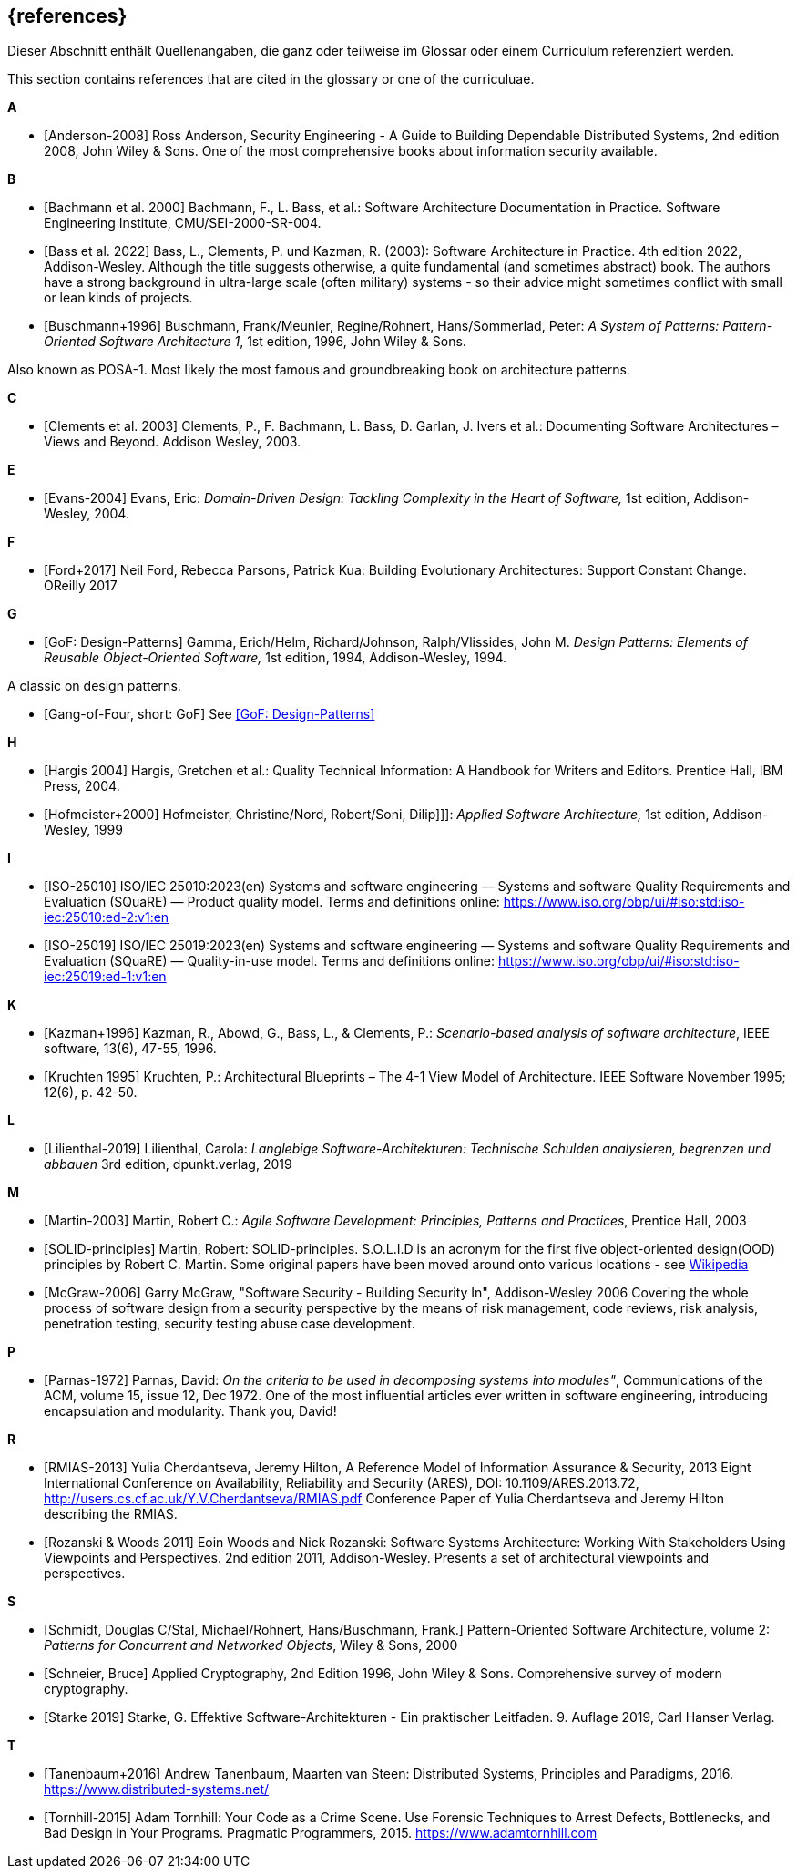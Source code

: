 
[bibliography]
[#section-references]
== {references}

// tag::DE[]
Dieser Abschnitt enthält Quellenangaben, die ganz oder teilweise im Glossar oder einem Curriculum referenziert werden.
// end::DE[]

// tag::EN[]
This section contains references that are cited in the glossary or one of the curriculuae.
// end::EN[]


**A**

- [[[ref-anderson-2008, Anderson-2008]]] Ross Anderson, Security Engineering - A Guide to Building Dependable Distributed Systems, 2nd edition 2008, John Wiley & Sons.
One of the most comprehensive books about information security available.

**B**

- [[[bachmann,Bachmann et al. 2000]]] Bachmann, F., L. Bass, et al.: Software Architecture Documentation in Practice. Software Engineering Institute, CMU/SEI-2000-SR-004.
- [[[bass,Bass et al. 2022]]] Bass, L., Clements, P. und Kazman, R. (2003): Software Architecture in Practice. 4th edition 2022, Addison-Wesley.
Although the title suggests otherwise, a quite fundamental (and sometimes abstract) book.
The authors have a strong background in ultra-large scale (often military) systems - so their advice might sometimes conflict with small or lean kinds of projects.
- [[[buschmann1996,Buschmann+1996]]] Buschmann, Frank/Meunier, Regine/Rohnert, Hans/Sommerlad, Peter: _A System of Patterns: Pattern-Oriented Software Architecture 1_, 1st edition, 1996, John Wiley & Sons.

Also known as POSA-1. Most likely the most famous and groundbreaking book on architecture patterns.

**C**

- [[[clements,Clements et al. 2003]]] Clements, P., F. Bachmann, L. Bass, D. Garlan, J. Ivers et al.: Documenting Software Architectures – Views and Beyond. Addison Wesley, 2003.

**E**

- [[[ref-evans-2004, Evans-2004]]] Evans, Eric: _Domain-Driven Design: Tackling Complexity in the Heart of Software,_ 1st edition, Addison-Wesley, 2004.

**F**

- [[[ref-ford-2017, Ford+2017]]] Neil Ford, Rebecca Parsons, Patrick Kua: Building Evolutionary Architectures: Support Constant Change. OReilly 2017


**G**

- [[[ref-gamma-1994, GoF: Design-Patterns]]] Gamma, Erich/Helm, Richard/Johnson, Ralph/Vlissides, John M.
_Design Patterns: Elements of Reusable Object-Oriented Software,_ 1st edition, 1994, Addison-Wesley, 1994.

A classic on design patterns.

- [[[gof, Gang-of-Four, short: GoF]]] See <<ref-gamma-1994>>

**H**

- [[[hargis,Hargis 2004]]] Hargis, Gretchen et al.: Quality Technical Information: A Handbook for Writers and Editors. Prentice Hall, IBM Press, 2004.
- [[[hofmeister, Hofmeister+2000]]] Hofmeister, Christine/Nord, Robert/Soni, Dilip]]]: _Applied Software Architecture,_ 1st edition, Addison-Wesley, 1999

**I**

- [[[ref-iso-25010, ISO-25010]]] ISO/IEC 25010:2023(en) Systems and software engineering — Systems and software Quality Requirements and Evaluation (SQuaRE) — Product quality model. Terms and definitions online: <https://www.iso.org/obp/ui/#iso:std:iso-iec:25010:ed-2:v1:en>
- [[[ref-iso-25019, ISO-25019]]] ISO/IEC 25019:2023(en) Systems and software engineering — Systems and software Quality Requirements and Evaluation (SQuaRE) — Quality-in-use model. Terms and definitions online: <https://www.iso.org/obp/ui/#iso:std:iso-iec:25019:ed-1:v1:en>

**K**

- [[[ref-kazman-1996, Kazman+1996]]] Kazman, R., Abowd, G., Bass, L., & Clements, P.: _Scenario-based analysis of software architecture_, IEEE software, 13(6), 47-55, 1996.
- [[[kruchten,Kruchten 1995]]] Kruchten, P.: Architectural Blueprints – The 4-1 View Model of Architecture. IEEE Software November 1995; 12(6), p. 42-50.

**L**

- [[[ref-lilienthal-2019, Lilienthal-2019]]] Lilienthal, Carola: _Langlebige Software-Architekturen: Technische Schulden analysieren, begrenzen und abbauen_
3rd edition, dpunkt.verlag, 2019


**M**

- [[[martin-2003, Martin-2003]]] Martin, Robert C.: _Agile Software Development: Principles, Patterns and Practices_,
Prentice Hall, 2003

- [[[martin-solid, SOLID-principles]]] Martin, Robert: SOLID-principles.
S.O.L.I.D is an acronym for the first five object-oriented design(OOD) principles by Robert C. Martin.
Some original papers have been moved around onto various locations - see link:https://en.wikipedia.org/wiki/SOLID_(object-oriented_design)[Wikipedia]

- [[[ref-mcgraw-2006, McGraw-2006]]] Garry McGraw, "Software Security - Building Security In", Addison-Wesley 2006
Covering the whole process of software design from a security perspective by the means of risk management, code reviews, risk analysis, penetration testing, security testing abuse case development.

**P**

- [[[ref-parnas-1972, Parnas-1972]]] Parnas, David:
_On the criteria to be used in decomposing systems into modules"_, Communications of the ACM, volume 15, issue 12, Dec 1972.
One of the most influential articles ever written in software engineering, introducing encapsulation and modularity. Thank you, David!


**R**

- [[[ref-rmias-2013, RMIAS-2013]]] Yulia Cherdantseva, Jeremy Hilton, A Reference Model of Information Assurance & Security, 2013 Eight International Conference on Availability, Reliability and Security (ARES), DOI: 10.1109/ARES.2013.72, <http://users.cs.cf.ac.uk/Y.V.Cherdantseva/RMIAS.pdf>
Conference Paper of Yulia Cherdantseva and Jeremy Hilton describing the RMIAS.

- [[[rozanski-11, Rozanski & Woods 2011]]] Eoin Woods and Nick Rozanski: Software Systems Architecture: Working With Stakeholders Using Viewpoints and Perspectives. 2nd edition 2011, Addison-Wesley. Presents a set of architectural viewpoints and perspectives.


**S**

- [[[posa2, Schmidt, Douglas C/Stal, Michael/Rohnert, Hans/Buschmann, Frank.]]] Pattern-Oriented Software Architecture, volume 2: _Patterns for Concurrent and Networked Objects_, Wiley & Sons, 2000

- [[[schneier-96, Schneier, Bruce]]] Applied Cryptography, 2nd Edition 1996, John Wiley & Sons. Comprehensive survey of modern cryptography.

- [[[starke,Starke 2019]]] Starke, G. Effektive Software-Architekturen - Ein praktischer Leitfaden. 9. Auflage 2019, Carl Hanser Verlag.

**T**

- [[[tanenbaum-2016, Tanenbaum+2016]]] Andrew Tanenbaum, Maarten van Steen: Distributed Systems, Principles and Paradigms, 2016. <https://www.distributed-systems.net/>

- [[[tornhill-2015, Tornhill-2015]]] Adam Tornhill: Your Code as a Crime Scene.
Use Forensic Techniques to Arrest Defects, Bottlenecks, and Bad Design in Your Programs. Pragmatic Programmers, 2015.
<https://www.adamtornhill.com>
